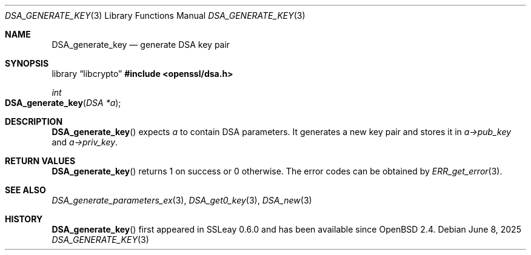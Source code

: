 .\"	$OpenBSD: DSA_generate_key.3,v 1.12 2025/06/08 22:40:29 schwarze Exp $
.\"	OpenSSL b97fdb57 Nov 11 09:33:09 2016 +0100
.\"
.\" This file was written by Ulf Moeller <ulf@openssl.org>.
.\" Copyright (c) 2000 The OpenSSL Project.  All rights reserved.
.\"
.\" Redistribution and use in source and binary forms, with or without
.\" modification, are permitted provided that the following conditions
.\" are met:
.\"
.\" 1. Redistributions of source code must retain the above copyright
.\"    notice, this list of conditions and the following disclaimer.
.\"
.\" 2. Redistributions in binary form must reproduce the above copyright
.\"    notice, this list of conditions and the following disclaimer in
.\"    the documentation and/or other materials provided with the
.\"    distribution.
.\"
.\" 3. All advertising materials mentioning features or use of this
.\"    software must display the following acknowledgment:
.\"    "This product includes software developed by the OpenSSL Project
.\"    for use in the OpenSSL Toolkit. (http://www.openssl.org/)"
.\"
.\" 4. The names "OpenSSL Toolkit" and "OpenSSL Project" must not be used to
.\"    endorse or promote products derived from this software without
.\"    prior written permission. For written permission, please contact
.\"    openssl-core@openssl.org.
.\"
.\" 5. Products derived from this software may not be called "OpenSSL"
.\"    nor may "OpenSSL" appear in their names without prior written
.\"    permission of the OpenSSL Project.
.\"
.\" 6. Redistributions of any form whatsoever must retain the following
.\"    acknowledgment:
.\"    "This product includes software developed by the OpenSSL Project
.\"    for use in the OpenSSL Toolkit (http://www.openssl.org/)"
.\"
.\" THIS SOFTWARE IS PROVIDED BY THE OpenSSL PROJECT ``AS IS'' AND ANY
.\" EXPRESSED OR IMPLIED WARRANTIES, INCLUDING, BUT NOT LIMITED TO, THE
.\" IMPLIED WARRANTIES OF MERCHANTABILITY AND FITNESS FOR A PARTICULAR
.\" PURPOSE ARE DISCLAIMED.  IN NO EVENT SHALL THE OpenSSL PROJECT OR
.\" ITS CONTRIBUTORS BE LIABLE FOR ANY DIRECT, INDIRECT, INCIDENTAL,
.\" SPECIAL, EXEMPLARY, OR CONSEQUENTIAL DAMAGES (INCLUDING, BUT
.\" NOT LIMITED TO, PROCUREMENT OF SUBSTITUTE GOODS OR SERVICES;
.\" LOSS OF USE, DATA, OR PROFITS; OR BUSINESS INTERRUPTION)
.\" HOWEVER CAUSED AND ON ANY THEORY OF LIABILITY, WHETHER IN CONTRACT,
.\" STRICT LIABILITY, OR TORT (INCLUDING NEGLIGENCE OR OTHERWISE)
.\" ARISING IN ANY WAY OUT OF THE USE OF THIS SOFTWARE, EVEN IF ADVISED
.\" OF THE POSSIBILITY OF SUCH DAMAGE.
.\"
.Dd $Mdocdate: June 8 2025 $
.Dt DSA_GENERATE_KEY 3
.Os
.Sh NAME
.Nm DSA_generate_key
.Nd generate DSA key pair
.Sh SYNOPSIS
.Lb libcrypto
.In openssl/dsa.h
.Ft int
.Fo DSA_generate_key
.Fa "DSA *a"
.Fc
.Sh DESCRIPTION
.Fn DSA_generate_key
expects
.Fa a
to contain DSA parameters.
It generates a new key pair and stores it in
.Fa a->pub_key
and
.Fa a->priv_key .
.Sh RETURN VALUES
.Fn DSA_generate_key
returns 1 on success or 0 otherwise.
The error codes can be obtained by
.Xr ERR_get_error 3 .
.Sh SEE ALSO
.Xr DSA_generate_parameters_ex 3 ,
.Xr DSA_get0_key 3 ,
.Xr DSA_new 3
.Sh HISTORY
.Fn DSA_generate_key
first appeared in SSLeay 0.6.0 and has been available since
.Ox 2.4 .
